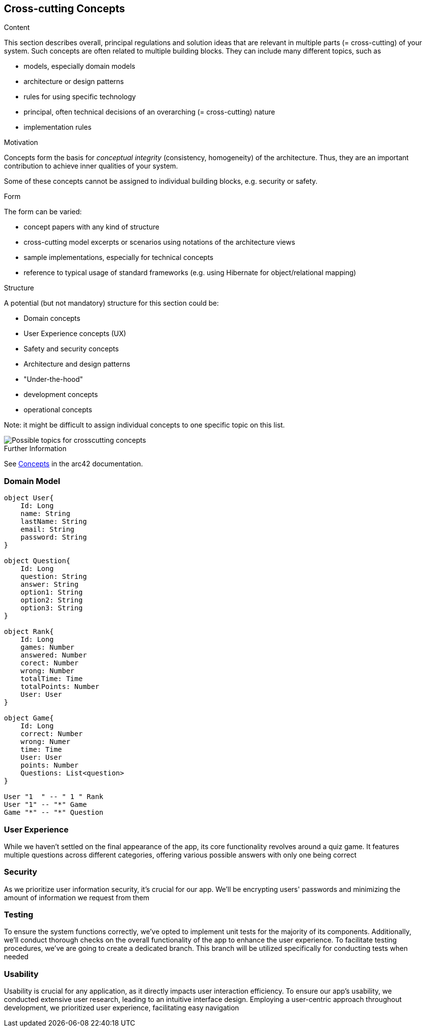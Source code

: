 ifndef::imagesdir[:imagesdir: ../images]

[[section-concepts]]
== Cross-cutting Concepts


[role="arc42help"]
****
.Content
This section describes overall, principal regulations and solution ideas that are relevant in multiple parts (= cross-cutting) of your system.
Such concepts are often related to multiple building blocks.
They can include many different topics, such as

* models, especially domain models
* architecture or design patterns
* rules for using specific technology
* principal, often technical decisions of an overarching (= cross-cutting) nature
* implementation rules


.Motivation
Concepts form the basis for _conceptual integrity_ (consistency, homogeneity) of the architecture. 
Thus, they are an important contribution to achieve inner qualities of your system.

Some of these concepts cannot be assigned to individual building blocks, e.g. security or safety. 


.Form
The form can be varied:

* concept papers with any kind of structure
* cross-cutting model excerpts or scenarios using notations of the architecture views
* sample implementations, especially for technical concepts
* reference to typical usage of standard frameworks (e.g. using Hibernate for object/relational mapping)

.Structure
A potential (but not mandatory) structure for this section could be:

* Domain concepts
* User Experience concepts (UX)
* Safety and security concepts
* Architecture and design patterns
* "Under-the-hood"
* development concepts
* operational concepts

Note: it might be difficult to assign individual concepts to one specific topic
on this list.

image::08-Crosscutting-Concepts-Structure-EN.png["Possible topics for crosscutting concepts"]


.Further Information

See https://docs.arc42.org/section-8/[Concepts] in the arc42 documentation.
****
=== Domain Model
[plantuml, "domainmodel", png]
----
object User{
    Id: Long
    name: String
    lastName: String
    email: String
    password: String
}

object Question{
    Id: Long
    question: String
    answer: String
    option1: String
    option2: String
    option3: String
}

object Rank{
    Id: Long
    games: Number
    answered: Number
    corect: Number
    wrong: Number
    totalTime: Time
    totalPoints: Number
    User: User
}

object Game{
    Id: Long
    correct: Number
    wrong: Numer
    time: Time
    User: User
    points: Number
    Questions: List<question>
}

User "1  " -- " 1 " Rank
User "1" -- "*" Game
Game "*" -- "*" Question

----
=== User Experience
While we haven't settled on the final appearance of the app, its core functionality revolves around a quiz game.
It features multiple questions across different categories, offering various possible answers with only one being correct

=== Security
As we prioritize user information security, it's crucial for our app.
We'll be encrypting users' passwords and minimizing the amount of information we request from them

=== Testing
To ensure the system functions correctly, we've opted to implement unit tests for the majority of its components.
Additionally, we'll conduct thorough checks on the overall functionality of the app to enhance the user experience.
To facilitate testing procedures, we've are going to create a dedicated branch.
This branch will be utilized specifically for conducting tests when needed

=== Usability
Usability is crucial for any application, as it directly impacts user interaction efficiency.
To ensure our app's usability, we conducted extensive user research, leading to an intuitive interface design.
Employing a user-centric approach throughout development, we prioritized user experience, facilitating easy navigation